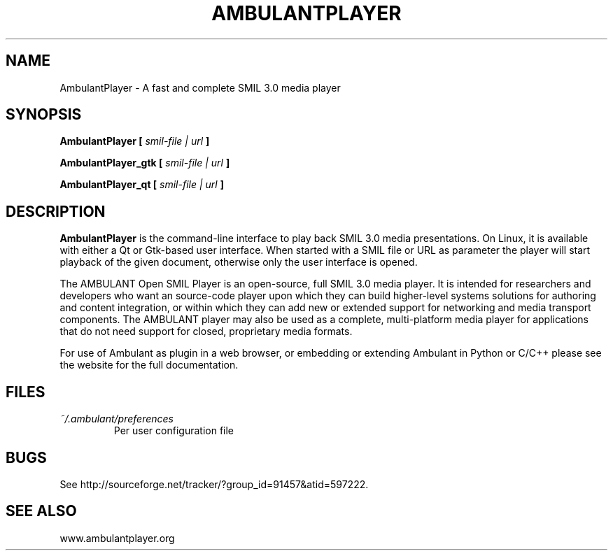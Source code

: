 .\" Process this file with 
.\" groff -man -Tascii ambulantplayer.1
.\"
.TH AMBULANTPLAYER 1 "JANUARY 2013" Linux "User Manuals"
.SH NAME
AmbulantPlayer \- A fast and complete SMIL 3.0 media player
.SH SYNOPSIS
.B AmbulantPlayer [
.I smil-file | url
.B ]
.P
.B AmbulantPlayer_gtk [
.I smil-file | url
.B ]
.P
.B AmbulantPlayer_qt [
.I smil-file | url
.B ]
.SH DESCRIPTION
.B AmbulantPlayer
is the command-line interface to play back SMIL 3.0 media presentations.
On Linux, it is available with either a Qt or Gtk-based user interface.
When started with a SMIL file or URL as parameter the player will start playback
of the given document, otherwise only the user interface is opened.
.P
The AMBULANT Open SMIL Player is an open-source, full SMIL 3.0 media
player. It is intended for researchers and developers who want an
source-code player upon which they can build higher-level systems
solutions for authoring and content integration, or within which they
can add new or extended support for networking and media transport
components. The AMBULANT player may also be used as a complete,
multi-platform media player for applications that do not need support
for closed, proprietary media formats.
.P
For use of Ambulant as plugin in a web browser, or embedding or extending
Ambulant in Python or C/C++ please see the website for the full documentation.
.SH FILES
.I ~/.ambulant/preferences
.RS
Per user configuration file
.SH BUGS
See http://sourceforge.net/tracker/?group_id=91457&atid=597222.
.SH SEE ALSO
www.ambulantplayer.org
.br

